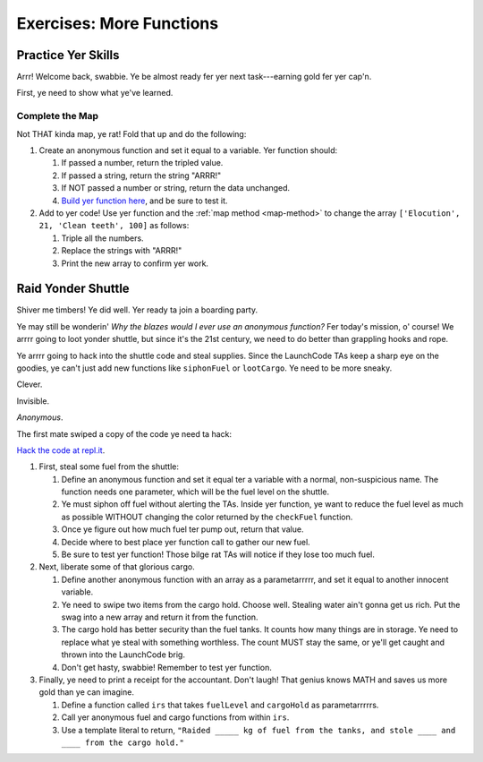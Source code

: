 Exercises: More Functions
==========================

Practice Yer Skills
--------------------

Arrr! Welcome back, swabbie. Ye be almost ready fer yer next task---earning
gold fer yer cap'n.

First, ye need to show what ye've learned.

Complete the Map
^^^^^^^^^^^^^^^^^

Not THAT kinda map, ye rat! Fold that up and do the following:

#. Create an anonymous function and set it equal to a variable. Yer function
   should:

   #. If passed a number, return the tripled value.
   #. If passed a string, return the string "ARRR!"
   #. If NOT passed a number or string, return the data unchanged.
   #. `Build yer function here <https://repl.it/@launchcode/MoreFunctionsExercises02>`__, and be sure to test it.

#. Add to yer code! Use yer function and the :ref:`map method <map-method>` to
   change the array ``['Elocution', 21, 'Clean teeth', 100]`` as follows:

   #. Triple all the numbers.
   #. Replace the strings with "ARRR!"
   #. Print the new array to confirm yer work.

Raid Yonder Shuttle
--------------------

Shiver me timbers! Ye did well. Yer ready ta join a boarding party.

Ye may still be wonderin' *Why the blazes would I ever use an anonymous
function?* Fer today's mission, o' course! We arrrr going to loot yonder
shuttle, but since it's the 21st century, we need to do better than grappling
hooks and rope.

Ye arrrr going to hack into the shuttle code and steal supplies. Since the
LaunchCode TAs keep a sharp eye on the goodies, ye can't just add new functions
like ``siphonFuel`` or ``lootCargo``. Ye need to be more sneaky.

Clever.

Invisible.

*Anonymous*.

The first mate swiped a copy of the code ye need ta hack:

.. sourcecode:: js
   :linenos:

   function checkFuel(level) {
      if (level > 100000){
         return 'green';
      } else if (level > 50000){
         return 'yellow';
      } else {
         return 'red';
      }
   }

   function holdStatus(arr){
      if (arr.length < 7) {
         return `Spaces available: ${7 - arr.length}`;
      } else if (arr.length > 7){
         return `Over capacity by ${arr.length - 7} items.`
      } else {
         return "Full";
      }
   }

   let fuelLevel = 200000;
   let cargoHold = ['meal kits', 'space suits', 'first-aid kit', 'satellite', 'gold', 'water', 'AE-35 unit'];

   console.log("Fuel level: "+ checkFuel(fuelLevel));
   console.log("Hold status: "+ holdStatus(cargoHold));

`Hack the code at repl.it <https://repl.it/@launchcode/MoreFunctionsExercises01>`__.

#. First, steal some fuel from the shuttle:

   #. Define an anonymous function and set it equal ter a variable with a
      normal, non-suspicious name.  The function needs one parameter, which
      will be the fuel level on the shuttle.
   #. Ye must siphon off fuel without alerting the TAs.  Inside yer function,
      ye want to reduce the fuel level as much as possible WITHOUT changing the
      color returned by the ``checkFuel`` function.
   #. Once ye figure out how much fuel ter pump out, return that value.
   #. Decide where to best place yer function call to gather our new fuel.
   #. Be sure to test yer function! Those bilge rat TAs will notice if they
      lose too much fuel.

#. Next, liberate some of that glorious cargo.

   #. Define another anonymous function with an array as a parametarrrrr, and
      set it equal to another innocent variable.
   #. Ye need to swipe two items from the cargo hold.  Choose well. Stealing
      water ain't gonna get us rich.  Put the swag into a new array and return
      it from the function.
   #. The cargo hold has better security than the fuel tanks.  It counts how
      many things are in storage.  Ye need to replace what ye steal with
      something worthless.  The count MUST stay the same, or ye'll get caught
      and thrown into the LaunchCode brig.
   #. Don't get hasty, swabbie! Remember to test yer function.

#. Finally, ye need to print a receipt for the accountant. Don't laugh! That
   genius knows MATH and saves us more gold than ye can imagine.

   #. Define a function called ``irs`` that takes ``fuelLevel`` and
      ``cargoHold`` as parametarrrrrs.
   #. Call yer anonymous fuel and cargo functions from within ``irs``.
   #. Use a template literal to return, ``"Raided _____ kg of fuel from the
      tanks, and stole ____ and ____ from the cargo hold."``
